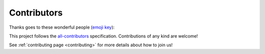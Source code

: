.. _contributors:
**************
Contributors
**************

Thanks goes to these wonderful people (`emoji key <https://allcontributors.org/docs/en/emoji-key>`_):

.. raw:: html

    <!-- ALL-CONTRIBUTORS-LIST:START - Copy the content in README if the bot has been called and the list updated -->
    <table>
        <tr>
            <td align="center" valign="top" width="14.28%"><a href="https://github.com/sebastientourbier"><img src="https://avatars.githubusercontent.com/u/22279770?v=4?s=100" width="100px;" alt="Sébastien Tourbier"/><br /><sub><b>Sébastien Tourbier</b></sub></a><br /><a href="https://github.com/HBPMedical/mip-dmp/issues?q=author%3Asebastientourbier" title="Bug reports">🐛</a> <a href="https://github.com/HBPMedical/mip-dmp/commits?author=sebastientourbier" title="Code">💻</a> <a href="#design-sebastientourbier" title="Design">🎨</a> <a href="https://github.com/HBPMedical/mip-dmp/commits?author=sebastientourbier" title="Documentation">📖</a> <a href="#example-sebastientourbier" title="Examples">💡</a> <a href="#ideas-sebastientourbier" title="Ideas, Planning, & Feedback">🤔</a> <a href="#infra-sebastientourbier" title="Infrastructure (Hosting, Build-Tools, etc)">🚇</a> <a href="#maintenance-sebastientourbier" title="Maintenance">🚧</a> <a href="#mentoring-sebastientourbier" title="Mentoring">🧑‍🏫</a> <a href="https://github.com/HBPMedical/mip-dmp/pulls?q=is%3Apr+reviewed-by%3Asebastientourbier" title="Reviewed Pull Requests">👀</a> <a href="https://github.com/HBPMedical/mip-dmp/commits?author=sebastientourbier" title="Tests">⚠️</a></td>
            <td align="center" valign="top" width="14.28%"><a href="https://github.com/BSchaffhauser"><img src="https://avatars.githubusercontent.com/u/91893580?v=4?s=100" width="100px;" alt="BSchaffhauser"/><br /><sub><b>BSchaffhauser</b></sub></a><br /><a href="#financial-BSchaffhauser" title="Financial">💵</a> <a href="#fundingFinding-BSchaffhauser" title="Funding Finding">🔍</a></td>
        </tr>
    </tbody>
    </table>
    <!-- ALL-CONTRIBUTORS-LIST:END -->

This project follows the `all-contributors <https://github.com/all-contributors/all-contributors>`_ specification. Contributions of any kind are welcome!

See :ref:`contributing page <contributing>` for more details about how to join us!